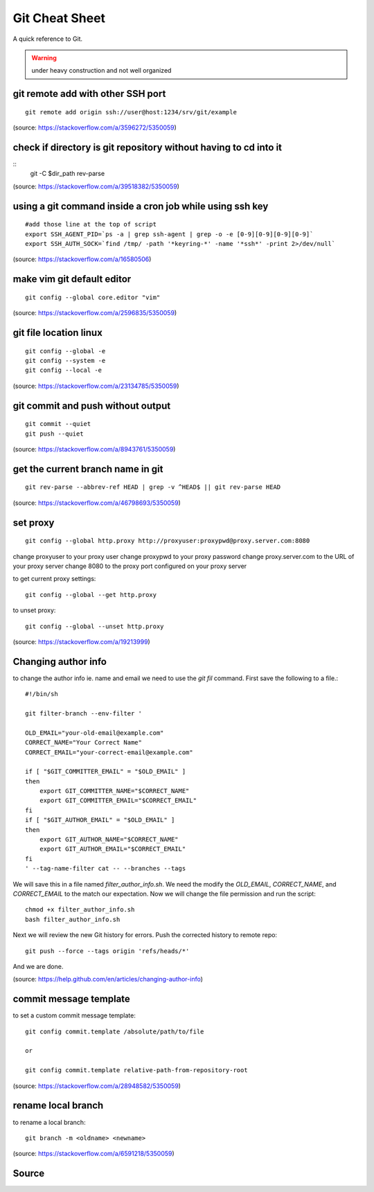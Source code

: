 Git Cheat Sheet
===============
A quick reference to Git.

.. warning:: under heavy construction and not well organized

git remote add with other SSH port
----------------------------------
::

    git remote add origin ssh://user@host:1234/srv/git/example

(source: https://stackoverflow.com/a/3596272/5350059)


check if directory is git repository without having to cd into it
-----------------------------------------------------------------
::
    	git -C $dir_path rev-parse

(source: https://stackoverflow.com/a/39518382/5350059)

using a git command inside a cron job while using ssh key
---------------------------------------------------------
::

    #add those line at the top of script
    export SSH_AGENT_PID=`ps -a | grep ssh-agent | grep -o -e [0-9][0-9][0-9][0-9]`
    export SSH_AUTH_SOCK=`find /tmp/ -path '*keyring-*' -name '*ssh*' -print 2>/dev/null`

(source: https://stackoverflow.com/a/16580506)

make vim git default editor
---------------------------
::

    git config --global core.editor "vim"

(source: https://stackoverflow.com/a/2596835/5350059)

git file location linux
-----------------------
::

    git config --global -e
    git config --system -e
    git config --local -e

(source: https://stackoverflow.com/a/23134785/5350059)

git commit and push without output
----------------------------------
::

    git commit --quiet
    git push --quiet

(source: https://stackoverflow.com/a/8943761/5350059)

get the current branch name in git
----------------------------------
::

    git rev-parse --abbrev-ref HEAD | grep -v ^HEAD$ || git rev-parse HEAD

(source: https://stackoverflow.com/a/46798693/5350059)

set proxy
---------
::

    git config --global http.proxy http://proxyuser:proxypwd@proxy.server.com:8080

change proxyuser to your proxy user
change proxypwd to your proxy password
change proxy.server.com to the URL of your proxy server
change 8080 to the proxy port configured on your proxy server

to get current proxy settings::

    git config --global --get http.proxy

to unset proxy::

    git config --global --unset http.proxy

(source: https://stackoverflow.com/a/19213999)

Changing author info
--------------------
to change the author info ie. name and email we need to use the `git fil` command. First save the following to a file.::

    #!/bin/sh

    git filter-branch --env-filter '

    OLD_EMAIL="your-old-email@example.com"
    CORRECT_NAME="Your Correct Name"
    CORRECT_EMAIL="your-correct-email@example.com"

    if [ "$GIT_COMMITTER_EMAIL" = "$OLD_EMAIL" ]
    then
        export GIT_COMMITTER_NAME="$CORRECT_NAME"
        export GIT_COMMITTER_EMAIL="$CORRECT_EMAIL"
    fi
    if [ "$GIT_AUTHOR_EMAIL" = "$OLD_EMAIL" ]
    then
        export GIT_AUTHOR_NAME="$CORRECT_NAME"
        export GIT_AUTHOR_EMAIL="$CORRECT_EMAIL"
    fi
    ' --tag-name-filter cat -- --branches --tags

We will save this in a file named `filter_author_info.sh`. We need the modify the `OLD_EMAIL`, `CORRECT_NAME`, and `CORRECT_EMAIL` to the match our expectation. Now we will change the file permission and run the script::

    chmod +x filter_author_info.sh
    bash filter_author_info.sh

Next we will review the new Git history for errors. Push the corrected history to remote repo::

    git push --force --tags origin 'refs/heads/*'

And we are done.

(source: https://help.github.com/en/articles/changing-author-info)

commit message template
-----------------------
to set a custom commit message template::

    git config commit.template /absolute/path/to/file

    or

    git config commit.template relative-path-from-repository-root

(source: https://stackoverflow.com/a/28948582/5350059)

rename local branch
-------------------
to rename a local branch::

    git branch -m <oldname> <newname>

(source: https://stackoverflow.com/a/6591218/5350059)

Source
------
